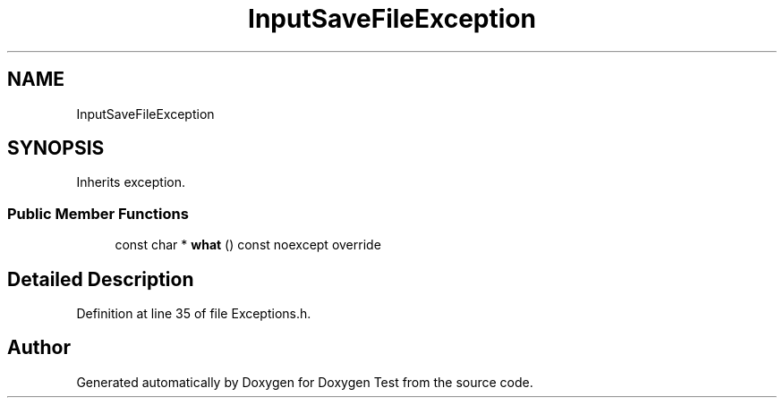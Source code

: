 .TH "InputSaveFileException" 3 "Mon Jan 10 2022" "Doxygen Test" \" -*- nroff -*-
.ad l
.nh
.SH NAME
InputSaveFileException
.SH SYNOPSIS
.br
.PP
.PP
Inherits exception\&.
.SS "Public Member Functions"

.in +1c
.ti -1c
.RI "const char * \fBwhat\fP () const noexcept override"
.br
.in -1c
.SH "Detailed Description"
.PP 
Definition at line 35 of file Exceptions\&.h\&.

.SH "Author"
.PP 
Generated automatically by Doxygen for Doxygen Test from the source code\&.
